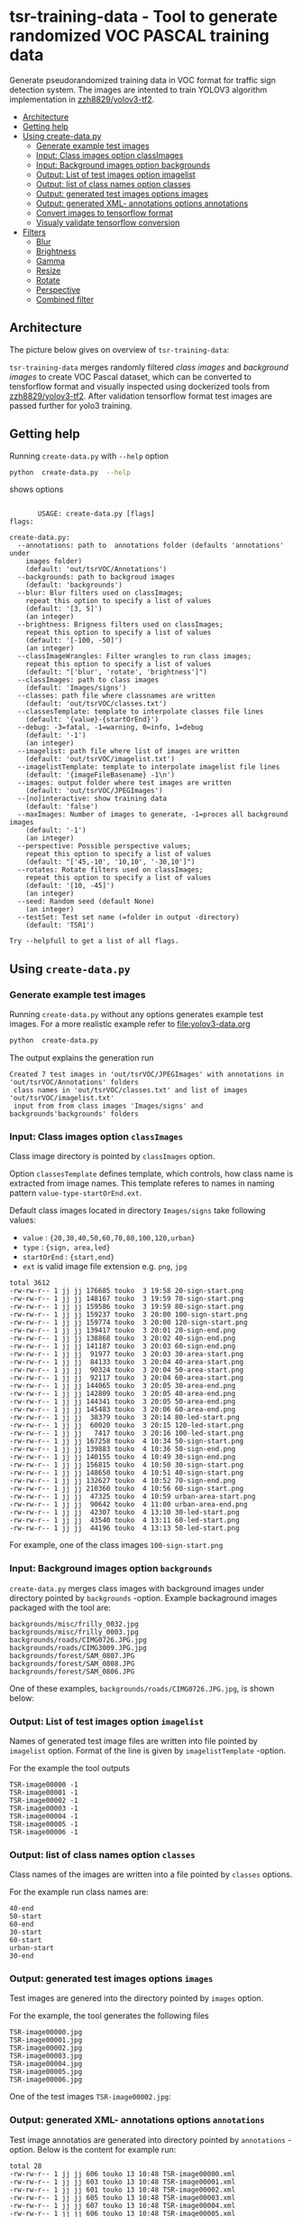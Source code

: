 
* tsr-training-data - Tool to generate randomized VOC PASCAL training data 
  :PROPERTIES:
  :TOC:      :include descendants :depth 2
  :END:

Generate pseudorandomized training data in VOC format for traffic sign
detection system.  The images are intented to train YOLOV3 algorithm
implementation in [[https://github.com/zzh8829/yolov3-tf2][zzh8829/yolov3-tf2]].

:CONTENTS:
- [[#architecture][Architecture]]
- [[#getting-help][Getting help]]
- [[#using-create-datapy][Using create-data.py]]
  - [[#generate-example-test-images][Generate example test images]]
  - [[#input-class-images-option-classimages][Input: Class images option classImages]]
  - [[#input-background-images-option-backgrounds][Input: Background images option backgrounds]]
  - [[#output-list-of-test-images-option-imagelist][Output: List of test images option imagelist]]
  - [[#output-list-of-class-names-option-classes][Output: list of class names option classes]]
  - [[#output-generated-test-images-options-images][Output: generated test images options images]]
  - [[#output-generated-xml--annotations-options-annotations][Output: generated XML- annotations options annotations]]
  - [[#convert-images-to-tensorflow-format][Convert images to tensorflow format]]
  - [[#visualy-validate-tensorflow-conversion][Visualy validate tensorflow conversion]]
- [[#filters][Filters]]
  - [[#blur][Blur]]
  - [[#brightness][Brightness]]
  - [[#gamma][Gamma]]
  - [[#resize][Resize]]
  - [[#rotate][Rotate]]
  - [[#perspective][Perspective]]
  - [[#combined-filter][Combined filter]]
:END:

** Architecture

The picture below gives on overview of =tsr-training-data=:

#+name: process
#+name: architecture
#+BEGIN_SRC plantuml :eval no-export :exports results :file pics/architecture.jpg
  node  "zzh8829/yolov3-tf2" as YoloV3Tf2 <<github>> { 

  }

  node  "tsr-training-data" as TsrTrainingData {


        folder backgrounds <<binary>>



         folder "Class images" as classimages <<binary>>
         artifact filters
         component "create-data.py" as createTrainingData

         filters -->  createTrainingData : randomize


      folder out {

         folder tstVOC {
                folder images <<binary>>
                folder annotations <<VOC XML>>
                file classes <<text>>
                file imagelist <<text>>
         }
      }
      component  "marcus2002/yolov3-tf2-training" as Marcus2002 <<Docker>>


    folder tfData {

      file val.tf <<tensorflow data>>
      file train.tf  <<tensorflow data>>
    }

    actor "Visual validation" as jpgval


  }


      classimages --> createTrainingData
      backgrounds --> createTrainingData


      createTrainingData --> images 
      createTrainingData --> annotations
      createTrainingData --> classes
      createTrainingData --> imagelist



  YoloV3Tf2 .> Marcus2002 : Dockerized

  images --> Marcus2002
  annotations --> Marcus2002
      classes --> Marcus2002
      imagelist --> Marcus2002 : split into two\nfor val and train images


  Marcus2002 --> val.tf : create
  Marcus2002 --> train.tf : create

  val.tf --> jpgval : extract random picture
  train.tf --> jpgval : extract random picture

  node  "yolov3 tf2 training" as Marcus2002.2
  tfData .> Marcus2002.2 : for training ylov3


  #+END_SRC

  #+RESULTS: architecture
  [[file:pics/architecture.jpg]]

=tsr-training-data= merges randomly filtered /class images/ and
/background images/ to create VOC Pascal dataset, which can be
converted to tensforflow format and visually inspected using
dockerized tools from [[https://github.com/zzh8829/yolov3-tf2][zzh8829/yolov3-tf2]]. After validation tensorflow
format test images are passed further for yolo3 training.


** Getting help

Running  =create-data.py= with =--help= option 

#+name: usage
#+BEGIN_SRC sh :eval no-export :results output :exports both
python  create-data.py  --help
#+END_SRC

shows options

#+RESULTS: usage
#+begin_example

       USAGE: create-data.py [flags]
flags:

create-data.py:
  --annotations: path to  annotations folder (defaults 'annotations' under
    images folder)
    (default: 'out/tsrVOC/Annotations')
  --backgrounds: path to backgroud images
    (default: 'backgrounds')
  --blur: Blur filters used on classImages;
    repeat this option to specify a list of values
    (default: '[3, 5]')
    (an integer)
  --brightness: Brigness filters used on classImages;
    repeat this option to specify a list of values
    (default: '[-100, -50]')
    (an integer)
  --classImageWrangles: Filter wrangles to run class images;
    repeat this option to specify a list of values
    (default: "['blur', 'rotate', 'brightness']")
  --classImages: path to class images
    (default: 'Images/signs')
  --classes: path file where classnames are written
    (default: 'out/tsrVOC/classes.txt')
  --classesTemplate: template to interpolate classes file lines
    (default: '{value}-{startOrEnd}')
  --debug: -3=fatal, -1=warning, 0=info, 1=debug
    (default: '-1')
    (an integer)
  --imagelist: path file where list of images are written
    (default: 'out/tsrVOC/imagelist.txt')
  --imagelistTemplate: template to interpolate imagelist file lines
    (default: '{imageFileBasename} -1\n')
  --images: output folder where test images are written
    (default: 'out/tsrVOC/JPEGImages')
  --[no]interactive: show training data
    (default: 'false')
  --maxImages: Number of images to generate, -1=proces all background images
    (default: '-1')
    (an integer)
  --perspective: Possible perspective values;
    repeat this option to specify a list of values
    (default: "['45,-10', '10,10', '-30,10']")
  --rotates: Rotate filters used on classImages;
    repeat this option to specify a list of values
    (default: '[10, -45]')
    (an integer)
  --seed: Random seed (default None)
    (an integer)
  --testSet: Test set name (=folder in output -directory)
    (default: 'TSR1')

Try --helpfull to get a list of all flags.
#+end_example



** Using =create-data.py=

#+BEGIN_SRC sh :eval no-export :results output :exports none
rm -rf out/tsrVOC
#+END_SRC

#+RESULTS:

*** Generate example test images 

Running =create-data.py= without any options generates example test
images. For a more realistic example refer to [[file:yolov3-data.org]]

#+name: run-default
#+BEGIN_SRC sh :eval no-export :results output :exports both
python  create-data.py
#+END_SRC

The output explains the generation run

#+RESULTS: run-default
: Created 7 test images in 'out/tsrVOC/JPEGImages' with annotations in 'out/tsrVOC/Annotations' folders
:  class names in 'out/tsrVOC/classes.txt' and list of images 'out/tsrVOC/imagelist.txt'
:  input from from class images 'Images/signs' and backgrounds'backgrounds' folders


*** Input: Class images option =classImages= 

Class image directory is pointed by =classImages= option. 

Option =classesTemplate= defines template, which controls, how class
name is extracted from image names. This template referes to names in
naming pattern =value-type-startOrEnd.ext=.


Default class images located in directory =Images/signs= take
following values:
- =value=  : ={20,30,40,50,60,70,80,100,120,urban}=
- =type= :  ={sign, area,led}=
- =startOrEnd= :  ={start,end}=
- =ext= is valid image file extension e.g. =png=, =jpg=


#+BEGIN_SRC sh :eval no-export :results output :exports results
ls -ltr Images/signs
#+END_SRC

#+RESULTS:
#+begin_example
total 3612
-rw-rw-r-- 1 jj jj 176685 touko  3 19:58 20-sign-start.png
-rw-rw-r-- 1 jj jj 148167 touko  3 19:59 70-sign-start.png
-rw-rw-r-- 1 jj jj 159586 touko  3 19:59 80-sign-start.png
-rw-rw-r-- 1 jj jj 159237 touko  3 20:00 100-sign-start.png
-rw-rw-r-- 1 jj jj 159774 touko  3 20:00 120-sign-start.png
-rw-rw-r-- 1 jj jj 139417 touko  3 20:01 20-sign-end.png
-rw-rw-r-- 1 jj jj 138868 touko  3 20:02 40-sign-end.png
-rw-rw-r-- 1 jj jj 141187 touko  3 20:03 60-sign-end.png
-rw-rw-r-- 1 jj jj  91977 touko  3 20:03 30-area-start.png
-rw-rw-r-- 1 jj jj  84133 touko  3 20:04 40-area-start.png
-rw-rw-r-- 1 jj jj  90324 touko  3 20:04 50-area-start.png
-rw-rw-r-- 1 jj jj  92117 touko  3 20:04 60-area-start.png
-rw-rw-r-- 1 jj jj 144065 touko  3 20:05 30-area-end.png
-rw-rw-r-- 1 jj jj 142809 touko  3 20:05 40-area-end.png
-rw-rw-r-- 1 jj jj 144341 touko  3 20:05 50-area-end.png
-rw-rw-r-- 1 jj jj 145483 touko  3 20:06 60-area-end.png
-rw-rw-r-- 1 jj jj  38379 touko  3 20:14 80-led-start.png
-rw-rw-r-- 1 jj jj  60020 touko  3 20:15 120-led-start.png
-rw-rw-r-- 1 jj jj   7417 touko  3 20:16 100-led-start.png
-rw-rw-r-- 1 jj jj 167258 touko  4 10:34 50-sign-start.png
-rw-rw-r-- 1 jj jj 139883 touko  4 10:36 50-sign-end.png
-rw-rw-r-- 1 jj jj 140155 touko  4 10:49 30-sign-end.png
-rw-rw-r-- 1 jj jj 156815 touko  4 10:50 30-sign-start.png
-rw-rw-r-- 1 jj jj 148650 touko  4 10:51 40-sign-start.png
-rw-rw-r-- 1 jj jj 132627 touko  4 10:52 70-sign-end.png
-rw-rw-r-- 1 jj jj 210360 touko  4 10:56 60-sign-start.png
-rw-rw-r-- 1 jj jj  47325 touko  4 10:59 urban-area-start.png
-rw-rw-r-- 1 jj jj  90642 touko  4 11:00 urban-area-end.png
-rw-rw-r-- 1 jj jj  42307 touko  4 13:10 30-led-start.png
-rw-rw-r-- 1 jj jj  43540 touko  4 13:11 60-led-start.png
-rw-rw-r-- 1 jj jj  44196 touko  4 13:13 50-led-start.png
#+end_example

For example, one of the class images =100-sign-start.png= 

[[file:Images/signs/100-sign-start.png]]


*** Input: Background images option =backgrounds=

=create-data.py= merges class images with background images under
directory pointed by =backgrounds= -option. Example backaground images
packaged with the tool are:

#+BEGIN_SRC sh :eval no-export :results output :exports results
find backgrounds \( -name '*.JPG' -o  -name '*.jpg' \)
#+END_SRC

#+RESULTS:
: backgrounds/misc/frilly_0032.jpg
: backgrounds/misc/frilly_0003.jpg
: backgrounds/roads/CIMG0726.JPG.jpg
: backgrounds/roads/CIMG3009.JPG.jpg
: backgrounds/forest/SAM_0807.JPG
: backgrounds/forest/SAM_0808.JPG
: backgrounds/forest/SAM_0806.JPG

One of these examples, =backgrounds/roads/CIMG0726.JPG.jpg=, is shown
below:

[[file:backgrounds/roads/CIMG0726.JPG.jpg]]


*** Output: List of test images option =imagelist=

Names of generated test image files are written into file pointed by
=imagelist= option. Format of the line is given by =imagelistTemplate=
-option.

For the example the tool outputs
#+BEGIN_SRC sh :eval no-export :results output :exports results
cat out/tsrVOC/imagelist.txt
#+END_SRC

#+RESULTS:
: TSR-image00000 -1
: TSR-image00001 -1
: TSR-image00002 -1
: TSR-image00003 -1
: TSR-image00004 -1
: TSR-image00005 -1
: TSR-image00006 -1


*** Output: list of class names option =classes=

Class names of the images are written into a file pointed by =classes=
options. 

For the example run class names are:

#+BEGIN_SRC sh :eval no-export :results output :exports results
cat out/tsrVOC/classes.txt
#+END_SRC

#+RESULTS:
: 40-end
: 50-start
: 60-end
: 30-start
: 60-start
: urban-start
: 30-end




*** Output: generated test images options =images=

Test images are genered into the directory pointed by =images= option. 

For the example, the tool generates the following files

 #+BEGIN_SRC sh :eval no-export :results output :exports results 
 ls -tr out/tsrVOC/JPEGImages/
 #+END_SRC

 #+RESULTS:
 : TSR-image00000.jpg
 : TSR-image00001.jpg
 : TSR-image00002.jpg
 : TSR-image00003.jpg
 : TSR-image00004.jpg
 : TSR-image00005.jpg
 : TSR-image00006.jpg

One of the test images =TSR-image00002.jpg=:

 #+BEGIN_SRC sh :eval no-export :results output raw :exports results
 find out/tsrVOC/JPEGImages -name '*002.jpg' -exec echo [[file:{}]] \;
 #+END_SRC

 #+RESULTS:
 [[file:out/tsrVOC/JPEGImages/TSR-image00002.jpg]]



*** Output: generated XML- annotations options =annotations=

Test image annotatios are generated into directory pointed by
=annotations= -option.  Below is the content for example run:

 #+BEGIN_SRC sh :eval no-export :results output :exports results
 ls -ltr out/tsrVOC/Annotations/
 #+END_SRC

 #+RESULTS:
 : total 28
 : -rw-rw-r-- 1 jj jj 606 touko 13 10:48 TSR-image00000.xml
 : -rw-rw-r-- 1 jj jj 603 touko 13 10:48 TSR-image00001.xml
 : -rw-rw-r-- 1 jj jj 601 touko 13 10:48 TSR-image00002.xml
 : -rw-rw-r-- 1 jj jj 605 touko 13 10:48 TSR-image00003.xml
 : -rw-rw-r-- 1 jj jj 607 touko 13 10:48 TSR-image00004.xml
 : -rw-rw-r-- 1 jj jj 606 touko 13 10:48 TSR-image00005.xml
 : -rw-rw-r-- 1 jj jj 605 touko 13 10:48 TSR-image00006.xml


Example annotation file =TSR-image00002.xml=

 #+BEGIN_SRC sh :eval no-export :results output :exports results
 cat out/tsrVOC/Annotations/TSR-image00002.xml
 #+END_SRC

 #+RESULTS:
 #+begin_example
 <annotation>
         <folder>TSR1</folder>
         <filename>TSR-image00002.jpg</filename>
         <source>
                 <database>TSR training data</database>
                 <annotation>classInfo: {'value': '20', 'type': 'sign', 'startOrEnd': 'start'}</annotation>
                 <image>flickr</image>
         </source>
         <size>
                 <width>1200</width>
                 <height>900</height>
                 <depth>3</depth>
         </size>
         <segmented>0</segmented>
         <object>
                 <name>20-start</name>
                 <pose>Unspecified</pose>
                 <truncated>0</truncated>
                 <difficult>0</difficult>
                 <bndbox>
                         <xmin>268</xmin>
                         <ymin>161</ymin>
                         <xmax>499</xmax>
                         <ymax>390</ymax>
                 </bndbox>
         </object>
 </annotation>
 #+end_example




*** Convert images to tensorflow format


 #+BEGIN_SRC sh :eval no-export :results output :exports none
 mkdir out/tfData
 #+END_SRC


**** Split image set to training and validation


 #+RESULTS:


 Split =out/tsrVOC/imagelist.txt= into two files
 =out/tsrVOC/ImageSets/Main/aeroplane_train.txt= and
 =out/tsrVOC/ImageSets/Main/aeroplane_val.txt= used by [[https://github.com/zzh8829/yolov3-tf2/blob/master/tools/voc2012.py][yolov3-tf2 VOC
 conversion tools]]

 #+BEGIN_SRC sh :eval no-export :results output
 mkdir -p out/tsrVOC/ImageSets/Main
 tail -3 out/tsrVOC/imagelist.txt > out/tsrVOC/ImageSets/Main/aeroplane_train.txt
 head  -4 out/tsrVOC/imagelist.txt > out/tsrVOC/ImageSets/Main/aeroplane_val.txt
 #+END_SRC

 #+RESULTS:

 #+BEGIN_SRC sh :eval no-export :results output :exports none
 ls -ltr out/tsrVOC/ImageSets/Main
 #+END_SRC

 #+RESULTS:
 : total 8
 : -rw-rw-r-- 1 jj jj 72 touko 13 14:00 aeroplane_val.txt
 : -rw-rw-r-- 1 jj jj 54 touko 13 14:00 aeroplane_train.txt



**** Convert training dataset to tensorflow format

 #+BEGIN_SRC sh :eval no-export :results output :var TAG=tag-number
   docker run \
        --user $(id -u):$(id -g) \
        --workdir /yolov3-tf2 \
        --volume $(pwd)/out/tsrVOC/:/yolov3-tf2/tsrVOC \
        --volume $(pwd)/out/tfData/:/yolov3-tf2/tfData \
        marcus2002/yolov3-tf2-training:$TAG \
          python tools/voc2012.py \
            --classes tsrVOC/classes.txt \
            --data_dir tsrVOC \
            --output_file tfData/tsr_train.tfrecord \
            --split train
 #+END_SRC



 #+RESULTS:

 The result is

 #+BEGIN_SRC sh :eval no-export :results output :exports results
 ls -tr out/tfData/tsr_train.tfrecord
 #+END_SRC

 #+RESULTS:
 : out/tfData/tsr_train.tfrecord


**** Convert validation dataset to tensorflow format

 #+BEGIN_SRC sh :eval no-export :results output :var TAG=tag-number
   docker run \
        --user $(id -u):$(id -g) \
        --workdir /yolov3-tf2 \
        --volume $(pwd)/out/tsrVOC/:/yolov3-tf2/tsrVOC \
        --volume $(pwd)/out/tfData/:/yolov3-tf2/tfData \
        marcus2002/yolov3-tf2-training:$TAG \
          python tools/voc2012.py \
            --classes tsrVOC/classes.txt \
            --data_dir tsrVOC \
            --output_file tfData/tsr_val.tfrecord \
            --split val
 #+END_SRC

 #+RESULTS:

 The result is

 #+BEGIN_SRC sh :eval no-export :results output :exports results
 ls -tr out/tfData/tsr_val.tfrecord
 #+END_SRC

 #+RESULTS:
 : out/tfData/tsr_val.tfrecord


*** Visualy validate tensorflow conversion

 To visualize training tensorflow data in
 =out/tfData/tsr_train.tfrecord= run the command

 #+BEGIN_SRC sh :eval no-export :results output :var TAG=tag-number
   docker run \
        --user $(id -u):$(id -g) \
        --workdir /yolov3-tf2 \
        --volume $(pwd)/out/tsrVOC/:/yolov3-tf2/tsrVOC \
        --volume $(pwd)/out/tfData/:/yolov3-tf2/tfData \
        marcus2002/yolov3-tf2-training:$TAG \
          python tools/visualize_dataset.py \
            --classes tsrVOC/classes.txt \
            --dataset  tfData/tsr_train.tfrecord \
            --output tfData/visu-trainset.jpg


 #+END_SRC

 #+RESULTS:

 The result shows

 [[file:out/tfData/visu-trainset.jpg]]


 To visualize dataset in =out/tfData/tsr_val.tfrecord= run

 #+BEGIN_SRC sh :eval no-export :results output :var TAG=tag-number
   docker run \
        --user $(id -u):$(id -g) \
        --workdir /yolov3-tf2 \
        --volume $(pwd)/out/tsrVOC/:/yolov3-tf2/tsrVOC \
        --volume $(pwd)/out/tfData/:/yolov3-tf2/tfData \
        marcus2002/yolov3-tf2-training:$TAG \
          python tools/visualize_dataset.py \
            --classes tsrVOC/classes.txt \
            --dataset  tfData/tsr_val.tfrecord \
            --output tfData/visu-valset.jpg
 #+END_SRC

 #+RESULTS:

 The result shows

 [[file:out/tfData/visu-valset.jpg]]


** Filters

This chapter documents filters in =create-data.py= using tables with
columns for
- filter input parameters
- the result of filtering image shown below
- and the associated mask, which filter also produces

The unfiltered 200 pixel wide image 


 #+RESULTS: filtered-image
 [[file:./pics/example.jpg]]


#+BEGIN_SRC python :eval no-export :results output :noweb no :session *Python* :exports none
  for moduleName in [ 'src.imageTools', "src.classImages"]:
      if moduleName  in sys.modules:
          del sys.modules[moduleName]

  import src.util
  import cv2
  import os.path
  import imutils
  import src.imageTools
  import src.classImages

  def imageLink( imagePath ):
      return( "[[file:./" + imagePath + "]]" )

  def filterImage( imagePath, filter, filterMask, imageFile=None, maskFile=None, width =100 ):

      # prepare image && mask for  filtering
      img = cv2.imread( imagePath)
      cropped, mask = src.classImages.maskImage(img)
      if width is not None: 
          img = imutils.resize( img, width=width )
          mask = imutils.resize( mask, width=width )
      img, filteredMask = filter( img, mask=mask )
      ## if filterMask: mask = filter( mask )

      if imageFile is None: imageFile = os.path.basename(imagePath)
      if maskFile is None: maskFile = os.path.basename(imagePath) + "-mask"
      picPath = os.path.join( "pics", imageFile )
      cv2.imwrite( picPath, img )
      maskPath = os.path.join( "pics", maskFile )
      if filteredMask is not None: cv2.imwrite( maskPath, filteredMask )
      return( imageLink(picPath), imageLink(maskPath) )


  def filterDocument( imagePath, filterName, filterTool, filterValues, filterMask=False, strValues=None ):
      def printRow( col1, col2, col3,  sep="|" ):
          if sep is not None: 
              print( sep, col1, sep, col2, sep, col3, sep)
          else:
              print( col1, col2,  )

      printRow( filterName, "Filtered image", "Mask" )
      printRow( "|---+---+---|", "", "", sep = None )

      for index, filterValue in enumerate(filterValues):
          if  strValues is None:
              strValue = str(filterValue)
          else:
              strValue = str( strValues[index])
          strValueInName = strValue.replace( '[', "_").replace( ']', "_").replace( '(', "_").replace( ')', "_").replace( ',', "x")
          imageFile =  filterName + strValueInName + ".png"
          maskFile = filterName + strValueInName + "-mask.png"
          imageLink, maskLink = filterImage(
              imagePath,
              lambda img, mask=None: filterTool( img, filterValue, mask=mask ), 
              filterMask,
              imageFile = imageFile,
              maskFile = maskFile)

          printRow( strValue, imageLink, maskLink )

      printRow( "|---+---+---|", "", "", sep = None )

#+END_SRC

#+RESULTS:


 #+name: filtered-image
 #+BEGIN_SRC python :eval no-export :results output raw :session *Python* :exports results
   imagePath = "Images/signs/50-sign-start.png"
   filter = lambda img, mask: src.imageTools.resize_image( img, 200, mask=None )
   picPath,_ = filterImage( imagePath, filter, False, imageFile="example.jpg" )
   print(picPath )

 #+END_SRC

#+RESULTS:


*** Blur

 #+BEGIN_SRC python :eval no-export :results output raw :session *Python* :exports results
   imagePath = "Images/signs/50-sign-start.png"
   filterTool = src.imageTools.blur_image
   filterValues = [ 1,3,5,10 ]

   filterDocument( imagePath, "Blur", filterTool, filterValues )
 #+END_SRC

 #+RESULTS:
 | Blur | Filtered image         | Mask                        |
 |------+------------------------+-----------------------------|
 |    1 | [[file:./pics/Blur1.png]]  | [[file:./pics/Blur1-mask.png]]  |
 |    3 | [[file:./pics/Blur3.png]]  | [[file:./pics/Blur3-mask.png]]  |
 |    5 | [[file:./pics/Blur5.png]]  | [[file:./pics/Blur5-mask.png]]  |
 |   10 | [[file:./pics/Blur10.png]] | [[file:./pics/Blur10-mask.png]] |
 |------+------------------------+-----------------------------|


*** Brightness

 #+BEGIN_SRC python :eval no-export :results output raw :session *Python* :exports results
   imagePath = "Images/signs/50-sign-start.png"
   filterTool = src.imageTools.brightness_image
   filterValues = [ -250, -200, -100, -50, 0, 50, 100, 200, 250 ]

   filterDocument( imagePath, "Brightness", filterTool, filterValues )
 #+END_SRC

 #+RESULTS:
 | Brightness | Filtered image                 | Mask                                |
 |------------+--------------------------------+-------------------------------------|
 |       -250 | [[file:./pics/Brightness-250.png]] | [[file:./pics/Brightness-250-mask.png]] |
 |       -200 | [[file:./pics/Brightness-200.png]] | [[file:./pics/Brightness-200-mask.png]] |
 |       -100 | [[file:./pics/Brightness-100.png]] | [[file:./pics/Brightness-100-mask.png]] |
 |        -50 | [[file:./pics/Brightness-50.png]]  | [[file:./pics/Brightness-50-mask.png]]  |
 |          0 | [[file:./pics/Brightness0.png]]    | [[file:./pics/Brightness0-mask.png]]    |
 |         50 | [[file:./pics/Brightness50.png]]   | [[file:./pics/Brightness50-mask.png]]   |
 |        100 | [[file:./pics/Brightness100.png]]  | [[file:./pics/Brightness100-mask.png]]  |
 |        200 | [[file:./pics/Brightness200.png]]  | [[file:./pics/Brightness200-mask.png]]  |
 |        250 | [[file:./pics/Brightness250.png]]  | [[file:./pics/Brightness250-mask.png]]  |
 |------------+--------------------------------+-------------------------------------|


*** Gamma

 #+BEGIN_SRC python :eval no-export :results output raw :session *Python* :exports results
   imagePath = "Images/signs/50-sign-start.png"
   filterTool = src.imageTools.gamma_image
   filterValues = [  -4, -2, -1, 1, 2, 4 ]

   filterDocument( imagePath, "Gamma", filterTool, filterValues )
 #+END_SRC

 #+RESULTS:
 | Gamma | Filtered image          | Mask                         |
 |-------+-------------------------+------------------------------|
 |    -4 | [[file:./pics/Gamma-4.png]] | [[file:./pics/Gamma-4-mask.png]] |
 |    -2 | [[file:./pics/Gamma-2.png]] | [[file:./pics/Gamma-2-mask.png]] |
 |    -1 | [[file:./pics/Gamma-1.png]] | [[file:./pics/Gamma-1-mask.png]] |
 |     1 | [[file:./pics/Gamma1.png]]  | [[file:./pics/Gamma1-mask.png]]  |
 |     2 | [[file:./pics/Gamma2.png]]  | [[file:./pics/Gamma2-mask.png]]  |
 |     4 | [[file:./pics/Gamma4.png]]  | [[file:./pics/Gamma4-mask.png]]  |
 |-------+-------------------------+------------------------------|


*** Resize

 #+BEGIN_SRC python :eval no-export :results output raw :session *Python* :exports results
   imagePath = "Images/signs/50-sign-start.png"
   filterTool = src.imageTools.resize_image
   filterValues = [ 20,  50, 100 ]

   filterDocument( imagePath, "Resize", filterTool, filterValues, filterMask=True )
 #+END_SRC

 #+RESULTS:
 | Resize | Filtered image            | Mask                           |
 |--------+---------------------------+--------------------------------|
 |     20 | [[file:./pics/Resize20.png]]  | [[file:./pics/Resize20-mask.png]]  |
 |     50 | [[file:./pics/Resize50.png]]  | [[file:./pics/Resize50-mask.png]]  |
 |    100 | [[file:./pics/Resize100.png]] | [[file:./pics/Resize100-mask.png]] |
 |--------+---------------------------+--------------------------------|


*** Rotate

 #+BEGIN_SRC python :eval no-export :results output raw :session *Python* :exports results
   imagePath = "Images/signs/50-sign-start.png"
   filterTool = src.imageTools.rotate_image
   filterValues = [ -10, -5, 0, 30 ]

   filterDocument( imagePath, "Rotate", filterTool, filterValues, filterMask=True )
 #+END_SRC

 #+RESULTS:
 | Rotate | Filtered image            | Mask                           |
 |--------+---------------------------+--------------------------------|
 |    -10 | [[file:./pics/Rotate-10.png]] | [[file:./pics/Rotate-10-mask.png]] |
 |     -5 | [[file:./pics/Rotate-5.png]]  | [[file:./pics/Rotate-5-mask.png]]  |
 |      0 | [[file:./pics/Rotate0.png]]   | [[file:./pics/Rotate0-mask.png]]   |
 |     30 | [[file:./pics/Rotate30.png]]  | [[file:./pics/Rotate30-mask.png]]  |
 |--------+---------------------------+--------------------------------|

*Notice*, how rotating a does not change the white circle in the mask
aboveb, and how the mask size changes as rectangular image is
rotated. The mask for a rectangular object, shows the effect of
rotation also on the white area.

 #+BEGIN_SRC python :eval no-export :results output raw :session *Python* :exports results
   imagePath = "Images/signs/urban-area-end.png"
   filterTool = src.imageTools.rotate_image
   filterValues = [ -15, 45 ]

   filterDocument( imagePath, "Rotate", filterTool, filterValues, filterMask=True )
 #+END_SRC

 #+RESULTS:
 | Rotate | Filtered image            | Mask                           |
 |--------+---------------------------+--------------------------------|
 |    -15 | [[file:./pics/Rotate-15.png]] | [[file:./pics/Rotate-15-mask.png]] |
 |     45 | [[file:./pics/Rotate45.png]]  | [[file:./pics/Rotate45-mask.png]]  |
 |--------+---------------------------+--------------------------------|


*** Perspective

 #+BEGIN_SRC python :eval no-export :results output raw :session *Python* :exports results
   for moduleName in [ 'src.imageTools']:
       if moduleName  in sys.modules:
           del sys.modules[moduleName]
   import src.imageTools

   imagePath = "Images/signs/50-sign-start.png"
   filterTool = src.imageTools.perspective_image

   filterValues = [ 
       (0,-45), (0,45)
       , (-45,-0), (45,0)
       , (45,45), (-45,45)
   ]

   filterDocument( imagePath, "Perspective", filterTool, filterValues, filterMask=True )


 #+END_SRC

 #+RESULTS:
 | Perspective | Filtered image                       | Mask                                      |
 |-------------+--------------------------------------+-------------------------------------------|
 | (0, -45)    | [[file:./pics/Perspective_0x -45_.png]]  | [[file:./pics/Perspective_0x -45_-mask.png]]  |
 | (0, 45)     | [[file:./pics/Perspective_0x 45_.png]]   | [[file:./pics/Perspective_0x 45_-mask.png]]   |
 | (-45, 0)    | [[file:./pics/Perspective_-45x 0_.png]]  | [[file:./pics/Perspective_-45x 0_-mask.png]]  |
 | (45, 0)     | [[file:./pics/Perspective_45x 0_.png]]   | [[file:./pics/Perspective_45x 0_-mask.png]]   |
 | (45, 45)    | [[file:./pics/Perspective_45x 45_.png]]  | [[file:./pics/Perspective_45x 45_-mask.png]]  |
 | (-45, 45)   | [[file:./pics/Perspective_-45x 45_.png]] | [[file:./pics/Perspective_-45x 45_-mask.png]] |
 |-------------+--------------------------------------+-------------------------------------------|


*** Combined filter

 #+BEGIN_SRC python :eval no-export :results output raw :session *Python* :exports results
   for moduleName in [ 'src.imageTools']:
       if moduleName  in sys.modules:
           del sys.modules[moduleName]
   import src.imageTools

   funcs = {
      "blur" : src.imageTools.blur_image,
       "rotate": src.imageTools.rotate_image,
       "perspective": src.imageTools.perspective_image,
       "brightness": src.imageTools.brightness_image
   }

   #



   imagePath = "Images/signs/50-sign-start.png"

   filterValues = [
        [["blur", 8], ["rotate", 60]]
        , [ ["rotate", 60]]
        , [ ["blur", 8]]
       , [["blur", 8], ["rotate", 60], ["perspective", (10,45)]]
       , [["blur", 8], ["perspective", (10,45)], ["rotate", 60]]
       , [["brightness", -100],  ["perspective", (10,45)]]

   ]


   def createfilterLambda( funcName, params ):
       return( lambda img, mask : funcs[funcName]( img, params, mask=mask ) )


   lamdaFuncs = [[ createfilterLambda( funcName, params ) for funcName, params in entry ]
                 for entry in filterValues ]

   strValues = [ ", ".join(["{0}({1})".format(funcName, str(params) ) for funcName, params in entry] )  for entry in filterValues 
   ]
   strValues



   # filterDocument( imagePath, "Multifilter", filterTool, filterValuesPure, filterMask=True )
   filterTool = src.imageTools.multi_filter
   filterDocument( imagePath, " Multifilter", filterTool, lamdaFuncs, filterMask=True, strValues=strValues )


 #+END_SRC

 #+RESULTS:
 | Multifilter                                | Filtered image                                                         | Mask                                                                        |
 |--------------------------------------------+------------------------------------------------------------------------+-----------------------------------------------------------------------------|
 | blur(8), rotate(60)                        | [[file:./pics/ Multifilterblur_8_x rotate_60_.png]]                        | [[file:./pics/ Multifilterblur_8_x rotate_60_-mask.png]]                        |
 | rotate(60)                                 | [[file:./pics/ Multifilterrotate_60_.png]]                                 | [[file:./pics/ Multifilterrotate_60_-mask.png]]                                 |
 | blur(8)                                    | [[file:./pics/ Multifilterblur_8_.png]]                                    | [[file:./pics/ Multifilterblur_8_-mask.png]]                                    |
 | blur(8), rotate(60), perspective((10, 45)) | [[file:./pics/ Multifilterblur_8_x rotate_60_x perspective__10x 45__.png]] | [[file:./pics/ Multifilterblur_8_x rotate_60_x perspective__10x 45__-mask.png]] |
 | blur(8), perspective((10, 45)), rotate(60) | [[file:./pics/ Multifilterblur_8_x perspective__10x 45__x rotate_60_.png]] | [[file:./pics/ Multifilterblur_8_x perspective__10x 45__x rotate_60_-mask.png]] |
 | brightness(-100), perspective((10, 45))    | [[file:./pics/ Multifilterbrightness_-100_x perspective__10x 45__.png]]    | [[file:./pics/ Multifilterbrightness_-100_x perspective__10x 45__-mask.png]]    |
 |--------------------------------------------+------------------------------------------------------------------------+-----------------------------------------------------------------------------|



* Fin                                                              :noexport:

** Emacs variables

   #+RESULTS:

   # Local Variables:
   # org-confirm-babel-evaluate: nil
   # End:


